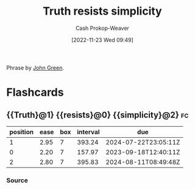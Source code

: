 :PROPERTIES:
:ID:       a66b0533-194f-45a4-92d5-9db81589f715
:LAST_MODIFIED: [2023-07-12 Wed 05:54]
:END:
#+title: Truth resists simplicity
#+hugo_custom_front_matter: :slug "a66b0533-194f-45a4-92d5-9db81589f715"
#+author: Cash Prokop-Weaver
#+date: [2022-11-23 Wed 09:49]
#+filetags: :concept:

Phrase by [[id:4eaa8d9d-b4d1-4373-8723-d19d9c1dc38b][John Green]].
* Flashcards
** {{Truth}@1} {{resists}@0} {{simplicity}@2} :fc:
:PROPERTIES:
:CREATED: [2022-11-23 Wed 09:49]
:FC_CREATED: 2022-11-23T17:50:00Z
:FC_TYPE:  cloze
:ID:       4d118d7a-0210-4608-b5bd-4f2b4ab6a9b4
:FC_CLOZE_MAX: 2
:FC_CLOZE_TYPE: deletion
:END:
:REVIEW_DATA:
| position | ease | box | interval | due                  |
|----------+------+-----+----------+----------------------|
|        1 | 2.95 |   7 |   393.24 | 2024-07-22T23:05:11Z |
|        0 | 2.20 |   7 |   157.97 | 2023-09-18T12:40:11Z |
|        2 | 2.80 |   7 |   395.83 | 2024-08-11T08:49:48Z |
:END:

*** Source
